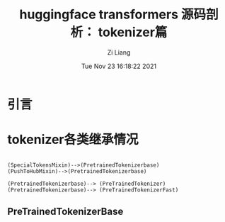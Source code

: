 #+title: huggingface transformers 源码剖析： tokenizer篇
#+date: Tue Nov 23 16:18:22 2021
#+author: Zi Liang
#+email: liangzid@stu.xjtu.edu.cn
#+latex_class: elegantpaper
#+filetags: transformers:tokenizer:nlp:


* 引言

* tokenizer各类继承情况

#+begin_src plantuml :file ./img/20211123193710.png

(SpecialTokensMixin)-->(PretrainedTokenizerbase)
(PushToHubMixin)-->(PretrainedTokenizerbase)

(PretrainedTokenizerbase)--> (PreTrainedTokenizer)
(PretrainedTokenizerbase)--> (PreTrainedTokenizerFast)
#+end_src












** PreTrainedTokenizerBase










